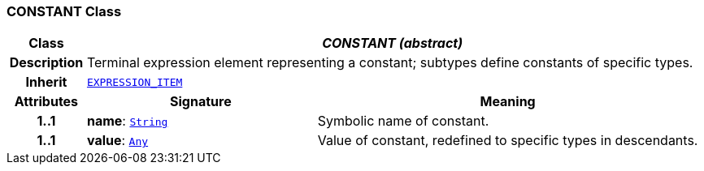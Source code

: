 === CONSTANT Class

[cols="^1,3,5"]
|===
h|*Class*
2+^h|*__CONSTANT (abstract)__*

h|*Description*
2+a|Terminal expression element representing a constant; subtypes define constants of specific types.

h|*Inherit*
2+|`<<_expression_item_class,EXPRESSION_ITEM>>`

h|*Attributes*
^h|*Signature*
^h|*Meaning*

h|*1..1*
|*name*: `link:/releases/BASE/{base_release}/foundation_types.html#_string_class[String^]`
a|Symbolic name of constant.

h|*1..1*
|*value*: `link:/releases/BASE/{base_release}/foundation_types.html#_any_class[Any^]`
a|Value of constant, redefined to specific types in descendants.
|===
